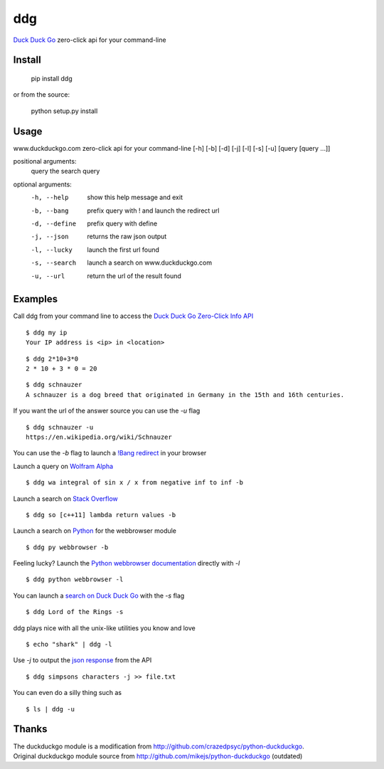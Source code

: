 ===== 
ddg
===== 
`Duck Duck Go`_ zero-click api for your command-line

Install
=======

    pip install ddg

or from the source:

    python setup.py install


Usage
======

www.duckduckgo.com zero-click api for your command-line [-h] [-b] [-d] [-j] [-l] [-s] [-u] [query [query ...]]  

positional arguments:  
  query         the search query  

optional arguments:  
  -h, --help    show this help message and exit  
  -b, --bang    prefix query with ! and launch the redirect url  
  -d, --define  prefix query with define  
  -j, --json    returns the raw json output  
  -l, --lucky   launch the first url found  
  -s, --search  launch a search on www.duckduckgo.com  
  -u, --url     return the url of the result found  

Examples
========= 

Call ddg from your command line to access the `Duck Duck Go Zero-Click Info API`_

:: 
    
    $ ddg my ip
    Your IP address is <ip> in <location>

:: 

    $ ddg 2*10+3*0
    2 * 10 + 3 * 0 = 20

::
    
    $ ddg schnauzer
    A schnauzer is a dog breed that originated in Germany in the 15th and 16th centuries.

If you want the url of the answer source you can use the `-u` flag

:: 

    $ ddg schnauzer -u
    https://en.wikipedia.org/wiki/Schnauzer

You can use the `-b` flag to launch a `!Bang redirect`_ in your browser

Launch a query on `Wolfram Alpha`_
::

    $ ddg wa integral of sin x / x from negative inf to inf -b

Launch a search on `Stack Overflow`_
::

    $ ddg so [c++11] lambda return values -b

Launch a search on `Python`_ for the webbrowser module
::

    $ ddg py webbrowser -b

Feeling lucky? Launch the `Python webbrowser documentation`_ directly with `-l`
::

    $ ddg python webbrowser -l

You can launch a `search on Duck Duck Go`_ with the `-s` flag
::
    $ ddg Lord of the Rings -s

ddg plays nice with all the unix-like utilities you know and love
::

   $ echo "shark" | ddg -l

Use `-j` to output the `json response`_ from the API
::

    $ ddg simpsons characters -j >> file.txt

You can even do a silly thing such as
::

    $ ls | ddg -u

Thanks
=======
| The duckduckgo module is a modification from http://github.com/crazedpsyc/python-duckduckgo.  
| Original duckduckgo module source from http://github.com/mikejs/python-duckduckgo (outdated)  

.. _Duck Duck Go: http://www.duckduckgo.com
.. _Duck Duck Go Zero-Click Info API: http://api.duckduckgo.com/
.. _!Bang redirect: http://duckduckgo.com/bang.html
.. _Python: http://docs.python.org/2/search.html?q=webbrowser&check_keywords=yes&area=default
.. _Stack Overflow: http://stackoverflow.com/search?q=%5Bc%2B%2B11%5D%20lambda%20return%20values
.. _Wolfram Alpha: http://www.wolframalpha.com/input/?i=integral%20of%20sin%20x%20%2F%20x%20from%20negative%20inf%20to%20inf
.. _Python webbrowser documentation: http://docs.python.org/2/library/webbrowser.html
.. _search on Duck Duck Go: https://duckduckgo.com/?q=Lord%20of%20the%20Rings
.. _json response: http://api.duckduckgo.com/?q=simpsons+characters&format=json&pretty=1
